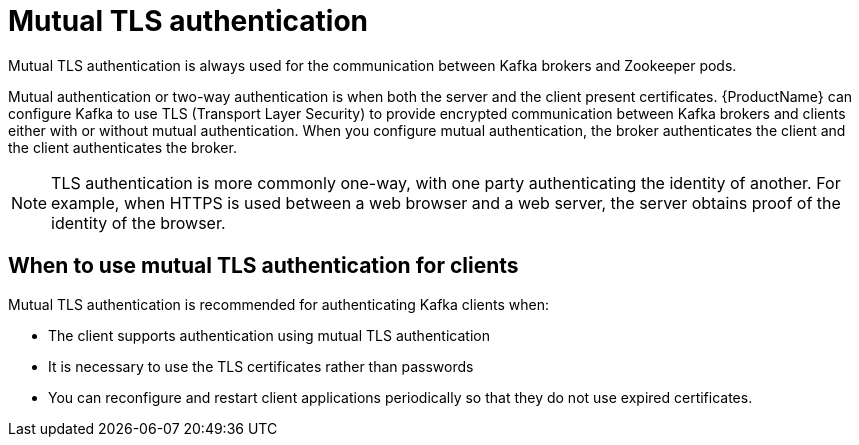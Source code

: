 // Module included in the following assemblies:
//
// assembly-using-the-user-operator.adoc
// assembly-configuring-kafka-listeners.adoc

[id='con-mutual-tls-authentication-{context}']
= Mutual TLS authentication

Mutual TLS authentication is always used for the communication between Kafka brokers and Zookeeper pods.

Mutual authentication or two-way authentication is when both the server and the client present certificates. {ProductName} can configure Kafka to use TLS (Transport Layer Security) to provide encrypted communication between Kafka brokers and clients either with or without mutual authentication. When you configure mutual authentication, the broker authenticates the client and the client authenticates the broker.

NOTE: TLS authentication is more commonly one-way, with one party authenticating the identity of another. For example, when HTTPS is used between a web browser and a web server, the server obtains proof of the identity of the browser.

== When to use mutual TLS authentication for clients

Mutual TLS authentication is recommended for authenticating Kafka clients when:

* The client supports authentication using mutual TLS authentication
* It is necessary to use the TLS certificates rather than passwords
* You can reconfigure and restart client applications periodically so that they do not use expired certificates.
